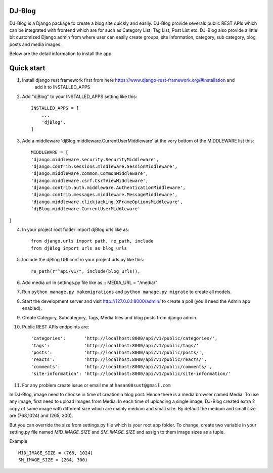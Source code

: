 DJ-Blog
-------


DJ-Blog is a Django package to create a blog site quickly and easily. DJ-Blog provide severals public REST APIs
which can be integrated with frontend which are for such as Category List, Tag List, Post List etc.
DJ-Blog also provide a little bit customized Django admin from where user can easily create groups, site information,
category, sub category, blog posts and media images.

Below are the detail information to install the app.

Quick start
-----------

1. Install django rest framework first from here https://www.django-rest-framework.org/#installation and 
    add it to INSTALLED_APPS

2. Add "djBlog" to your INSTALLED_APPS setting like this::

    INSTALLED_APPS = [
        ...
        'djBlog',
    ]

3. Add a middleware 'djBlog.middleware.CurrentUserMiddleware' at the very bottom of the MIDDLEWARE list this::

    MIDDLEWARE = [
    'django.middleware.security.SecurityMiddleware',
    'django.contrib.sessions.middleware.SessionMiddleware',
    'django.middleware.common.CommonMiddleware',
    'django.middleware.csrf.CsrfViewMiddleware',
    'django.contrib.auth.middleware.AuthenticationMiddleware',
    'django.contrib.messages.middleware.MessageMiddleware',
    'django.middleware.clickjacking.XFrameOptionsMiddleware',
    'djBlog.middleware.CurrentUserMiddleware'
]

4. In your project root folder import djBlog urls like as::

    from django.urls import path, re_path, include
    from djBlog import urls as blog_urls

5. Include the djBlog URLconf in your project urls.py like this::

    re_path(r"^api/v1/", include(blog_urls)),

6. Add media url in settings.py file like as :: MEDIA_URL = "/media/"

7. Run ``python manage.py makemigrations`` and ``python manage.py migrate`` to create all models.

8. Start the development server and visit http://127.0.0.1:8000/admin/
   to create a poll (you'll need the Admin app enabled).

9. Create Category, Subcategory, Tags, Media files and blog posts from django admin.

10. Public REST APIs endpoints are::

    'categories':       'http://localhost:8000/api/v1/public/categories/',
    'tags':             'http://localhost:8000/api/v1/public/tags/'
    'posts':            'http://localhost:8000/api/v1/public/posts/',
    'reacts':           'http://localhost:8000/api/v1/public/reacts/',
    'comments':         'http://localhost:8000/api/v1/public/comments/',
    'site-information': 'http://localhost:8000/api/v1/public/site-information/'

11. For any problem create issue or email me at ``hasan08sust@gmail.com``

In DJ-Blog, image need to choose in time of creation a blog post. Hence there is a media browser named Media. 
To use any image, first need to upload images from Media. In each time of uploading a single image, DJ-Blog created
extra 2 copy of same image with different size which are mainly medium and small size.
By default the medium and small size are (768,1024) and (265, 300).

But you can override the size from settings.py file which is your root app folder. To change, create two variable
in your setting.py file named `MID_IMAGE_SIZE` and `SM_IMAGE_SIZE` and assign to them image sizes as a tuple.

Example ::

    MID_IMAGE_SIZE = (768, 1024)
    SM_IMAGE_SIZE = (264, 300)